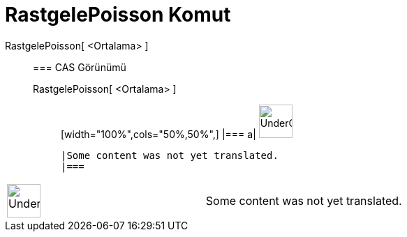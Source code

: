 = RastgelePoisson Komut
:page-en: commands/RandomPoisson
ifdef::env-github[:imagesdir: /tr/modules/ROOT/assets/images]

RastgelePoisson[ <Ortalama> ]::
  === CAS Görünümü
  RastgelePoisson[ <Ortalama> ];;
  [width="100%",cols="50%,50%",]
  |===
  a|
  image:48px-UnderConstruction.png[UnderConstruction.png,width=48,height=48]

  |Some content was not yet translated.
  |===

[width="100%",cols="50%,50%",]
|===
a|
image:48px-UnderConstruction.png[UnderConstruction.png,width=48,height=48]

|Some content was not yet translated.
|===
